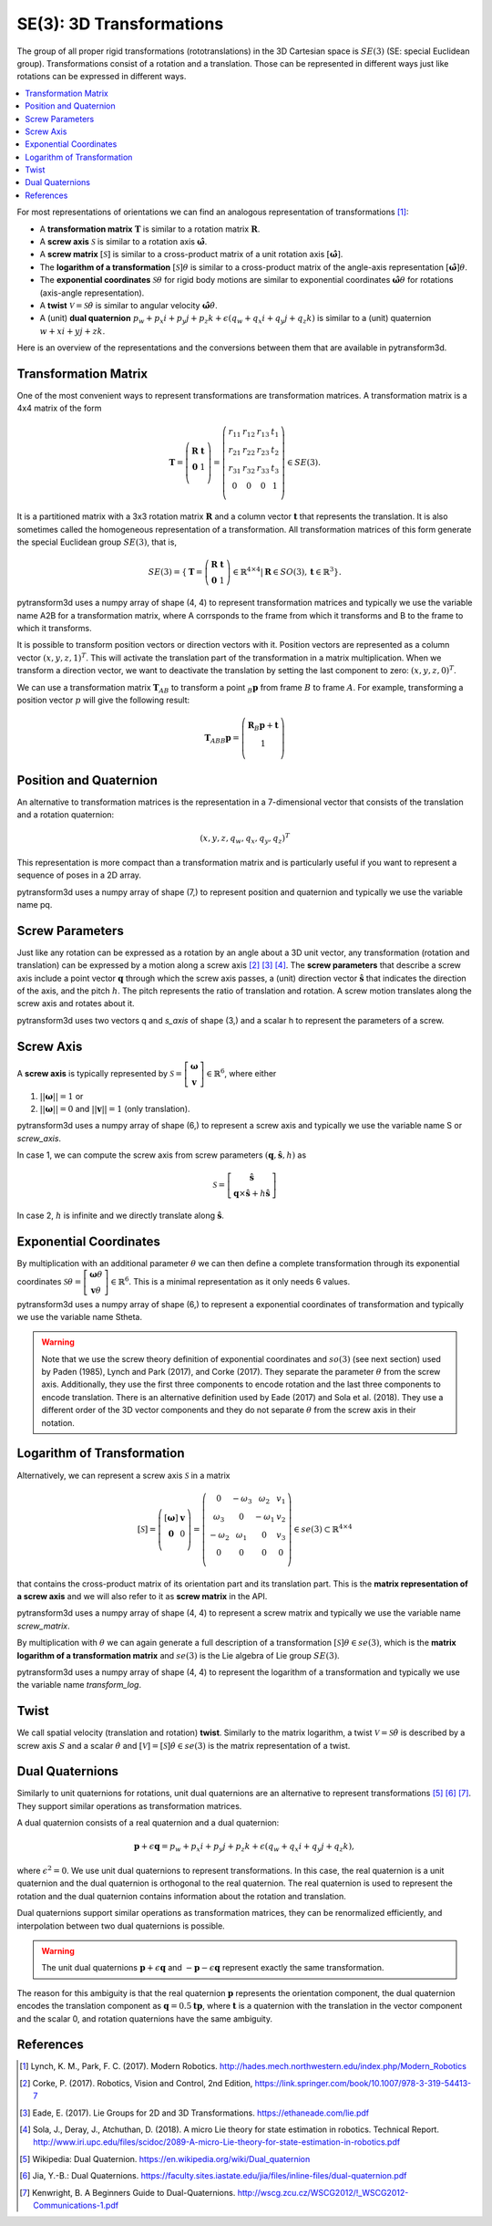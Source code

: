=========================
SE(3): 3D Transformations
=========================

The group of all proper rigid transformations (rototranslations) in the
3D Cartesian space is :math:`SE(3)` (SE: special Euclidean group).
Transformations consist of a rotation and a translation. Those can be
represented in different ways just like rotations can be expressed
in different ways.

.. contents:: :local:
    :depth: 1

For most representations of orientations we can find
an analogous representation of transformations [1]_:

* A **transformation matrix** :math:`\boldsymbol T` is similar to a rotation
  matrix :math:`\boldsymbol R`.
* A **screw axis** :math:`\mathcal S` is similar to a rotation axis
  :math:`\hat{\boldsymbol{\omega}}`.
* A **screw matrix** :math:`\left[\mathcal{S}\right]` is similar to
  a cross-product matrix of a unit rotation axis
  :math:`\left[\hat{\boldsymbol{\omega}}\right]`.
* The **logarithm of a transformation** :math:`\left[\mathcal{S}\right] \theta`
  is similar to a cross-product matrix of the angle-axis representation
  :math:`\left[\hat{\boldsymbol{\omega}}\right] \theta`.
* The **exponential coordinates** :math:`\mathcal{S} \theta` for rigid body
  motions are similar to exponential coordinates
  :math:`\hat{\boldsymbol{\omega}} \theta` for rotations (axis-angle
  representation).
* A **twist** :math:`\mathcal V = \mathcal{S} \dot{\theta}` is similar to
  angular velocity :math:`\hat{\boldsymbol{\omega}} \dot{\theta}`.
* A (unit) **dual quaternion**
  :math:`p_w + p_x i + p_y j + p_z k + \epsilon (q_w + q_x i + q_y j + q_z k)`
  is similar to a (unit) quaternion :math:`w + x i + y j + z k`.

Here is an overview of the representations and the conversions between them
that are available in pytransform3d.

.. image:: _static/transformations.png
   :alt: Transformations
   :width: 50%
   :align: center


---------------------
Transformation Matrix
---------------------

One of the most convenient ways to represent transformations are
transformation matrices. A transformation matrix is a 4x4 matrix of
the form

.. math::

    \boldsymbol T =
    \left( \begin{array}{cc}
        \boldsymbol R & \boldsymbol t\\
        \boldsymbol 0 & 1\\
    \end{array} \right)
    =
    \left(
    \begin{matrix}
    r_{11} & r_{12} & r_{13} & t_1\\
    r_{21} & r_{22} & r_{23} & t_2\\
    r_{31} & r_{32} & r_{33} & t_3\\
    0 & 0 & 0 & 1\\
    \end{matrix}
    \right)
    \in SE(3).

It is a partitioned matrix with a 3x3 rotation matrix :math:`\boldsymbol R`
and a column vector :math:`\boldsymbol t` that represents the translation.
It is also sometimes called the homogeneous representation of a transformation.
All transformation matrices of this form generate the special Euclidean group
:math:`SE(3)`, that is,

.. math::

    SE(3) = \{ \boldsymbol{T} = \left(
    \begin{array}{cc}
    \boldsymbol{R} & \boldsymbol{t}\\
    \boldsymbol{0} & 1
    \end{array}
    \right) \in \mathbb{R}^{4 \times 4}
    | \boldsymbol{R} \in SO(3), \boldsymbol{t} \in \mathbb{R}^3 \}.

pytransform3d uses a numpy array of shape (4, 4) to represent transformation
matrices and typically we use the variable name A2B for a transformation
matrix, where A corrsponds to the frame from which it transforms and B to
the frame to which it transforms.

It is possible to transform position vectors or direction vectors with it.
Position vectors are represented as a column vector
:math:`\left( x,y,z,1 \right)^T`.
This will activate the translation part of the transformation in a matrix
multiplication. When we transform a direction vector, we want to deactivate
the translation by setting the last component to zero:
:math:`\left( x,y,z,0 \right)^T`.

We can use a transformation matrix :math:`\boldsymbol T_{AB}` to transform a
point :math:`{_B}\boldsymbol{p}` from frame :math:`B` to frame :math:`A`.
For example, transforming a position vector :math:`p` will give the following
result:

.. math::

    \boldsymbol{T}_{AB}  {_B}\boldsymbol{p} =
    \left( \begin{array}{c}
        \boldsymbol{R} {_B}\boldsymbol{p} + \boldsymbol t\\
        1\\
    \end{array} \right)

-----------------------
Position and Quaternion
-----------------------

An alternative to transformation matrices is the representation in a
7-dimensional vector that consists of the translation and a rotation
quaternion:

.. math::

    \left( x, y, z, q_w, q_x, q_y, q_z \right)^T

This representation is more compact than a transformation matrix and is
particularly useful if you want to represent a sequence of poses in
a 2D array.

pytransform3d uses a numpy array of shape (7,) to represent position and
quaternion and typically we use the variable name pq.

----------------
Screw Parameters
----------------

.. plot:: ../../examples/plots/plot_screw.py

Just like any rotation can be expressed as a rotation by an angle about a
3D unit vector, any transformation (rotation and translation) can be expressed
by a motion along a screw axis [2]_ [3]_ [4]_. The **screw parameters** that
describe a screw axis include a point vector :math:`\boldsymbol{q}` through
which the screw axis passes, a (unit) direction vector
:math:`\hat{\boldsymbol{s}}` that
indicates the direction of the axis, and the pitch :math:`h`. The pitch
represents the ratio of translation and rotation. A screw motion translates
along the screw axis and rotates about it.

pytransform3d uses two vectors q and `s_axis` of shape (3,) and a scalar
h to represent the parameters of a screw.

.. image:: _static/screw_axis.png
   :alt: Screw axis
   :width: 50%
   :align: center

----------
Screw Axis
----------

A **screw axis** is typically represented by
:math:`\mathcal{S} = \left[\begin{array}{c}\boldsymbol{\omega}\\\boldsymbol{v}\end{array}\right] \in \mathbb{R}^6`,
where either

1. :math:`||\boldsymbol{\omega}|| = 1` or
2. :math:`||\boldsymbol{\omega}|| = 0` and :math:`||\boldsymbol{v}|| = 1`
   (only translation).

pytransform3d uses a numpy array of shape (6,) to represent a screw axis
and typically we use the variable name S or `screw_axis`.

In case 1, we can compute the screw axis from screw parameters
:math:`(\boldsymbol{q}, \hat{\boldsymbol{s}}, h)` as

.. math::

    \mathcal{S} = \left[ \begin{array}{c}\hat{\boldsymbol{s}} \\ \boldsymbol{q} \times \hat{\boldsymbol{s}} + h \hat{\boldsymbol{s}}\end{array} \right]

In case 2, :math:`h` is infinite and we directly translate along :math:`\hat{\boldsymbol{s}}`.

-----------------------
Exponential Coordinates
-----------------------

By multiplication with an additional parameter :math:`\theta` we can then
define a complete transformation through its exponential coordinates
:math:`\mathcal{S} \theta = \left[\begin{array}{c}\boldsymbol{\omega}\theta\\\boldsymbol{v}\theta\end{array}\right] \in \mathbb{R}^6`.
This is a minimal representation as it only needs 6 values.

pytransform3d uses a numpy array of shape (6,) to represent a exponential
coordinates of transformation and typically we use the variable name Stheta.

.. warning::

    Note that we use the screw theory definition of exponential coordinates
    and :math:`so(3)` (see next section) used by Paden (1985), Lynch and Park
    (2017), and Corke (2017). They separate the parameter :math:`\theta` from
    the screw axis. Additionally, they use the first three components to encode
    rotation and the last three components to encode translation. There is an
    alternative definition used by Eade (2017) and Sola et al. (2018). They use
    a different order of the 3D vector components and they do not separate
    :math:`\theta` from the screw axis in their notation.

---------------------------
Logarithm of Transformation
---------------------------

Alternatively, we can represent a screw axis :math:`\mathcal S` in a matrix

.. math::

    \left[\mathcal S\right]
    =
    \left( \begin{array}{cc}
        \left[\boldsymbol{\omega}\right] & \boldsymbol v\\
        \boldsymbol 0 & 0\\
    \end{array} \right)
    =
    \left(
    \begin{matrix}
    0 & -\omega_3 & \omega_2 & v_1\\
    \omega_3 & 0 & -\omega_1 & v_2\\
    -\omega_2 & \omega_1 & 0 & v_3\\
    0 & 0 & 0 & 0\\
    \end{matrix}
    \right)
    \in se(3) \subset \mathbb{R}^{4 \times 4}

that contains the cross-product matrix of its orientation part and its
translation part. This is the **matrix representation of a screw axis** and
we will also refer to it as **screw matrix** in the API.

pytransform3d uses a numpy array of shape (4, 4) to represent a screw matrix
and typically we use the variable name `screw_matrix`.

By multiplication with :math:`\theta` we can again generate a full
description of a transformation
:math:`\left[\mathcal{S}\right] \theta \in se(3)`, which is the **matrix
logarithm of a transformation matrix** and :math:`se(3)` is the Lie
algebra of Lie group :math:`SE(3)`.

pytransform3d uses a numpy array of shape (4, 4) to represent the logarithm
of a transformation and typically we use the variable name `transform_log`.

-----
Twist
-----

We call spatial velocity (translation and rotation) **twist**. Similarly
to the matrix logarithm, a twist :math:`\mathcal{V} = \mathcal{S} \dot{\theta}`
is described by a screw axis :math:`S` and a scalar :math:`\dot{\theta}`
and :math:`\left[\mathcal{V}\right] = \left[\mathcal{S}\right] \dot{\theta} \in se(3)`
is the matrix representation of a twist.

----------------
Dual Quaternions
----------------

Similarly to unit quaternions for rotations, unit dual quaternions are
an alternative to represent transformations [5]_ [6]_ [7]_. They support
similar operations as transformation matrices.

A dual quaternion consists of a real quaternion and a dual quaternion:

.. math::

    \boldsymbol{p} + \epsilon \boldsymbol{q} = p_w + p_x i + p_y j + p_z k + \epsilon (q_w + q_x i + q_y j + q_z k),

where :math:`\epsilon^2 = 0`. We use unit dual quaternions to represent
transformations. In this case, the real quaternion is a unit quaternion
and the dual quaternion is orthogonal to the real quaternion.
The real quaternion is used to represent the rotation and the dual
quaternion contains information about the rotation and translation.

Dual quaternions support similar operations as transformation matrices,
they can be renormalized efficiently, and interpolation between two
dual quaternions is possible.

.. warning::

    The unit dual quaternions :math:`\boldsymbol{p} + \epsilon \boldsymbol{q}`
    and :math:`-\boldsymbol{p} - \epsilon \boldsymbol{q}` represent exactly
    the same transformation.

The reason for this ambiguity is that the real quaternion
:math:`\boldsymbol{p}` represents the orientation component, the dual
quaternion encodes the translation component as
:math:`\boldsymbol{q} = 0.5 \boldsymbol{t} \boldsymbol{p}`, where
:math:`\boldsymbol{t}` is a quaternion with the translation in the vector
component and the scalar 0, and rotation quaternions have the same ambiguity.

----------
References
----------

.. [1] Lynch, K. M., Park, F. C. (2017). Modern Robotics.
   http://hades.mech.northwestern.edu/index.php/Modern_Robotics
.. [2] Corke, P. (2017). Robotics, Vision and Control, 2nd Edition,
   https://link.springer.com/book/10.1007/978-3-319-54413-7
.. [3] Eade, E. (2017). Lie Groups for 2D and 3D Transformations.
   https://ethaneade.com/lie.pdf
.. [4] Sola, J., Deray, J., Atchuthan, D. (2018).
   A micro Lie theory for state estimation in robotics. Technical Report.
   http://www.iri.upc.edu/files/scidoc/2089-A-micro-Lie-theory-for-state-estimation-in-robotics.pdf
.. [5] Wikipedia: Dual Quaternion.
   https://en.wikipedia.org/wiki/Dual_quaternion
.. [6] Jia, Y.-B.: Dual Quaternions.
   https://faculty.sites.iastate.edu/jia/files/inline-files/dual-quaternion.pdf
.. [7] Kenwright, B. A Beginners Guide to Dual-Quaternions.
   http://wscg.zcu.cz/WSCG2012/!_WSCG2012-Communications-1.pdf
